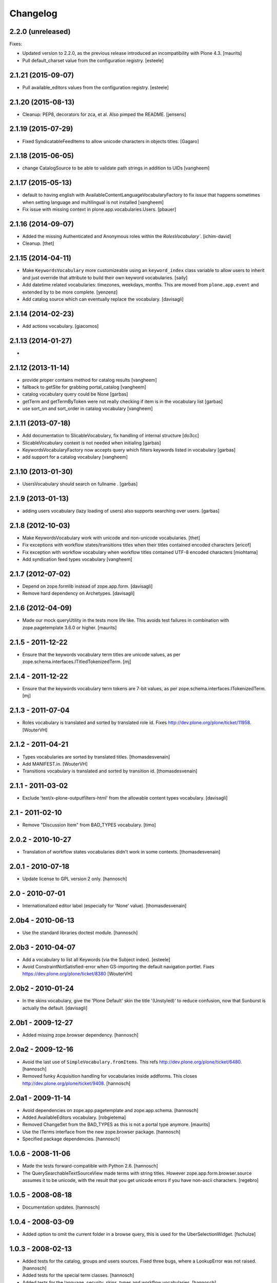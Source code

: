 Changelog
=========

2.2.0 (unreleased)
------------------

Fixes:

- Updated version to 2.2.0, as the previous release introduced an
  incompatibility with Plone 4.3.
  [maurits]

- Pull default_charset value from the configuration registry.
  [esteele]


2.1.21 (2015-09-07)
-------------------

- Pull available_editors values from the configuration registry.
  [esteele]


2.1.20 (2015-08-13)
-------------------

- Cleanup: PEP8, decorators for zca, et al. Also pimped the README.
  [jensens]


2.1.19 (2015-07-29)
-------------------

- Fixed SyndicatableFeedItems to allow unicode characters in objects titles.
  [Gagaro]


2.1.18 (2015-06-05)
-------------------

- change CatalogSource to be able to validate
  path strings in addition to UIDs
  [vangheem]


2.1.17 (2015-05-13)
-------------------

- default to having english with AvailableContentLanguageVocabularyFactory
  to fix issue that happens sometimes when setting language and multilingual
  is not installed
  [vangheem]

- Fix issue with missing context in plone.app.vocabularies.Users.
  [pbauer]


2.1.16 (2014-09-07)
-------------------

- Added the missing Authenticated and Anonymous roles within the
  `RolesVocabulary``.
  [ichim-david]

- Cleanup.
  [thet]


2.1.15 (2014-04-11)
-------------------

- Make ``KeywordsVocabulary`` more customizeable using an ``keyword_index``
  class variable to allow users to inherit and just override that attribute
  to build their own keyword vocabularies.
  [saily]

- Add datetime related vocabularies: timezones, weekdays, months.
  This are moved from ``plone.app.event`` and extended by to be more
  complete.
  [yenzenz]

- Add catalog source which can eventually replace the vocabulary.
  [davisagli]


2.1.14 (2014-02-23)
-------------------

- Add actions vocabulary.
  [giacomos]


2.1.13 (2014-01-27)
-------------------

-

2.1.12 (2013-11-14)
-------------------

- provide proper contains method for catalog results
  [vangheem]

- fallback to getSite for grabbing portal_catalog
  [vangheem]

- catalog vocabulary query could be None
  [garbas]

- getTerm and getTermByToken were not really checking if item is in the
  vocabulary list
  [garbas]

- use sort_on and sort_order in catalog vocabulary
  [vangheem]

2.1.11 (2013-07-18)
-------------------

- Add documentation to SlicableVocabulary, fix handling of internal structure
  [do3cc]

- SlicableVocabulary context is not needed when initialing
  [garbas]

- KeywordsVocabularyFactory now accepts query which filters keywords listed in vocabulary
  [garbas]

- add support for a catalog vocabulary
  [vangheem]


2.1.10 (2013-01-30)
-------------------

- UsersVocabulary should search on fullname .
  [garbas]


2.1.9 (2013-01-13)
------------------

- adding users vocabulary (lazy loading of users) also supports searching over
  users.
  [garbas]


2.1.8 (2012-10-03)
------------------

- Make KeywordsVocabulary work with unicode and non-unicode vocabularies.
  [thet]

- Fix exceptions with workflow states/transitions titles when their titles
  contained encoded characters [ericof]

- Fix exception with workflow vocabulary when workflow titles contained UTF-8 encoded
  characters [miohtama]

- Add syndication feed types vocabulary
  [vangheem]


2.1.7 (2012-07-02)
------------------

- Depend on zope.formlib instead of zope.app.form.
  [davisagli]

- Remove hard dependency on Archetypes.
  [davisagli]

2.1.6 (2012-04-09)
------------------

- Made our mock queryUtility in the tests more life like.  This avoids
  test failures in combination with zope.pagetemplate 3.6.0 or higher.
  [maurits]


2.1.5 - 2011-12-22
------------------

- Ensure that the keywords vocabulary term titles are unicode values,
  as per zope.schema.interfaces.ITitledTokenizedTerm.
  [mj]


2.1.4 - 2011-12-22
------------------

- Ensure that the keywords vocabulary term tokens are 7-bit values,
  as per zope.schema.interfaces.ITokenizedTerm.
  [mj]


2.1.3 - 2011-07-04
------------------

- Roles vocabulary is translated and sorted by translated role id.
  Fixes http://dev.plone.org/plone/ticket/11958.
  [WouterVH]


2.1.2 - 2011-04-21
------------------

- Types vocabularies are sorted by translated titles.
  [thomasdesvenain]

- Add MANIFEST.in.
  [WouterVH]

- Transitions vocabulary is translated and sorted by transition id.
  [thomasdesvenain]


2.1.1 - 2011-03-02
------------------

- Exclude 'text/x-plone-outputfilters-html' from the allowable content types
  vocabulary.
  [davisagli]


2.1 - 2011-02-10
----------------

- Remove "Discussion Item" from BAD_TYPES vocabulary.
  [timo]


2.0.2 - 2010-10-27
------------------

- Translation of workflow states vocabularies didn't work in some contexts.
  [thomasdesvenain]


2.0.1 - 2010-07-18
------------------

- Update license to GPL version 2 only.
  [hannosch]


2.0 - 2010-07-01
----------------

- Internationalized editor label (especially for 'None' value).
  [thomasdesvenain]


2.0b4 - 2010-06-13
------------------

- Use the standard libraries doctest module.
  [hannosch]


2.0b3 - 2010-04-07
------------------

- Add a vocabulary to list all Keywords (via the Subject index).
  [esteele]

- Avoid ConstraintNotSatisfied-error when GS-importing the default navigation
  portlet. Fixes https://dev.plone.org/plone/ticket/8380
  [WouterVH]


2.0b2 - 2010-01-24
------------------

- In the skins vocabulary, give the 'Plone Default' skin the title '(Unstyled)'
  to reduce confusion, now that Sunburst is actually the default.
  [davisagli]


2.0b1 - 2009-12-27
------------------

- Added missing zope.browser dependency.
  [hannosch]


2.0a2 - 2009-12-16
------------------

- Avoid the last use of ``SimpleVocabulary.fromItems``. This refs
  http://dev.plone.org/plone/ticket/6480.
  [hannosch]

- Removed funky Acquisition handling for vocabularies inside addforms. This
  closes http://dev.plone.org/plone/ticket/9408.
  [hannosch]


2.0a1 - 2009-11-14
------------------

- Avoid dependencies on zope.app.pagetemplate and zope.app.schema.
  [hannosch]

- Added AvailableEditors vocabulary.
  [robgietema]

- Removed ChangeSet from the BAD_TYPES as this is not a portal type anymore.
  [maurits]

- Use the ITerms interface from the new zope.browser package.
  [hannosch]

- Specified package dependencies.
  [hannosch]


1.0.6 - 2008-11-06
------------------

- Made the tests forward-compatible with Python 2.6.
  [hannosch]

- The QuerySearchableTextSourceView made terms with string titles. However
  zope.app.form.browser.source assumes it to be unicode, with the result that
  you get unicode errors if you have non-ascii characters. [regebro]


1.0.5 - 2008-08-18
------------------

- Documentation updates.
  [hannosch]


1.0.4 - 2008-03-09
------------------

- Added option to omit the current folder in a browse query, this is used
  for the UberSelectionWidget.
  [fschulze]


1.0.3 - 2008-02-13
------------------

- Added tests for the catalog, groups and users sources. Fixed three bugs,
  where a LookupError was not raised.
  [hannosch]

- Added tests for the special term classes.
  [hannosch]

- Added tests for the language, security, skins, types and
  workflow vocabularies.
  [hannosch]


1.0.2 - 2007-12-24
------------------

- Fixed invalid context argument passed into the translation machinery in
  the workflow state vocabulary. This fixes
  http://dev.plone.org/plone/ticket/7492.
  [hannosch]

- Added optional default query string to searchable text source.
  [fschulze]

- Correct name for attributes.
  [wichert]


1.0.1 - 2007-08-17
------------------

- Fixed catalog vocabulary when dealing with the degenerate-case of
  an empty value. This makes it work better with the UberSelectionWidget.
  [optilude]

- Made catalog vocabulary less fragile for simple/short queries.
  [optilude]


1.0 - 2007-08-14
----------------

- Fixed ReallyUserFriendlyTypesVocabulary to include the Messages for
  type names. This refs http://dev.plone.org/plone/ticket/6911.
  [hannosch]


1.0rc3 - 2007-07-28
-------------------

- Fixed missing history.
  [hannosch]


1.0rc2 - 2007-07-27
-------------------

- Fixed to return localized workflow state names.
  [deo]


1.0rc1 - 2007-07-09
-------------------

- Added new ReallyUserFriendlyTypes and a BAD_TYPES list, which are used
  to filter out types which are not content types at all.
  [hannosch]

- Added new AvailableContentLanguages and SupportedContentLanguages
  vocabularies.
  [hannosch]

- If we have a users vocabulary, we should have a groups one :)
  [optilude]

- Make use of description-aware terms
  [optilude]

- Allow parameterisation of the query, so that we can restrict to
  folders-only, for example.
  [optilude]

- Add a user source, so that we can use the UberSelectionWidget on users.
  [optilude]


1.0b3 - 2007-05-1
-----------------

- Back to getToolByName we go.
  [wichert]


1.0b2 - 2007-03-23
------------------

- Replaced getToolByName with getUtility.
  [hannosch]


1.0b1 - 2007-03-05
------------------

- Added workflow vocabulary.
  [optilude]

- Added UserFriendlyTypes vocabulary.
  [hannosch]


1.0a2 - 2007-02-06
------------------

- Some initial vocabularies.
  [hannosch, optilude]

- Initial package structure.
  [zopeskel]
